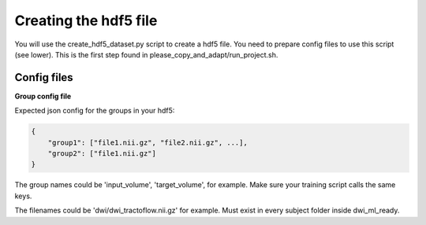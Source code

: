 Creating the hdf5 file
======================

You will use the create_hdf5_dataset.py script to create a hdf5 file. You need to prepare config files to use this script (see lower). This is the first step found in please_copy_and_adapt/run_project.sh.

Config files
************

**Group config file**

Expected json config for the groups in your hdf5:

.. code-block:: bash

    {
        "group1": ["file1.nii.gz", "file2.nii.gz", ...],
        "group2": ["file1.nii.gz"]
    }

The group names could be 'input_volume', 'target_volume', for example. Make sure your training script calls the same keys.

The filenames could be 'dwi/dwi_tractoflow.nii.gz' for example. Must exist in every subject folder inside dwi_ml_ready.
